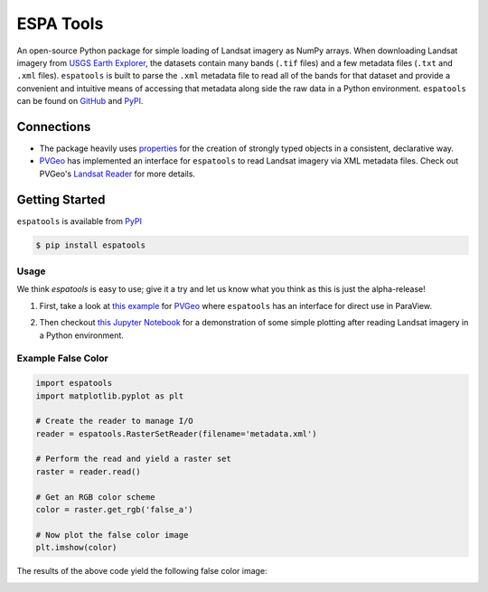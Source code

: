 ESPA Tools
==========

.. image:: https://readthedocs.org/projects/espatools/badge/?version=latest
   :target: https://espatools.readthedocs.io/en/latest/?badge=latest
   :alt: Documentation Status

.. image:: https://img.shields.io/pypi/v/espatools.svg
   :target: https://pypi.org/project/espatools/
   :alt: PyPI

.. image:: https://travis-ci.org/OpenGeoVis/espatools.svg?branch=master
   :target: https://travis-ci.org/OpenGeoVis/espatools
   :alt: Build Status

.. image:: https://img.shields.io/badge/docs%20by-gendocs-blue.svg
   :target: https://gendocs.readthedocs.io/en/latest/?badge=latest)
   :alt: Documentation Built by gendocs

.. image:: https://img.shields.io/github/stars/OpenGeoVis/espatools.svg?style=social&label=Stars
   :target: https://github.com/OpenGeoVis/espatools
   :alt: GitHub

An open-source Python package for simple loading of Landsat imagery as NumPy arrays.
When downloading Landsat imagery from `USGS Earth Explorer`_, the datasets contain
many bands (``.tif`` files) and a few metadata files (``.txt`` and ``.xml`` files).
``espatools`` is built to parse the ``.xml`` metadata file to read all of the bands
for that dataset and provide a convenient and intuitive means of accessing that
metadata along side the raw data in a Python environment.
``espatools`` can be found on `GitHub`_ and `PyPI`_.


.. image:: https://github.com/OpenGeoVis/espatools/raw/master/collage.png
   :alt: Collage of RGB colors


.. _USGS Earth Explorer: https://earthexplorer.usgs.gov
.. _GitHub: https://github.com/OpenGeoVis/espatools/
.. _PyPI: https://pypi.org/project/espatools/

Connections
-----------

- The package heavily uses `properties`_ for the creation of strongly typed objects in a consistent, declarative way.
- `PVGeo`_ has implemented an interface for ``espatools`` to read Landsat imagery via XML metadata files. Check out PVGeo's `Landsat Reader`_ for more details.

.. _properties: http://propertiespy.readthedocs.io/en/latest/
.. _PVGeo: http://pvgeo.org
.. _Landsat Reader: http://pvgeo.org/examples/grids/raster/

Getting Started
---------------

``espatools`` is available from `PyPI`_

.. _PyPI: https://pypi.org/project/espatools/

.. code-block:: bash

    $ pip install espatools


Usage
^^^^^

We think `espatools` is easy to use; give it a try and let us know what you think as this is just the alpha-release!

1. First, take a look at `this example`_ for `PVGeo`_ where ``espatools`` has an interface for direct use in ParaView.

.. _this example: http://pvgeo.org/examples/grids/raster/

2. Then checkout `this Jupyter Notebook`_ for a demonstration of some simple plotting after reading Landsat imagery in a Python environment.

.. _this Jupyter Notebook: https://github.com/OpenGeoVis/espatools/blob/master/Example.ipynb


Example False Color
^^^^^^^^^^^^^^^^^^^

.. code-block:: python

    import espatools
    import matplotlib.pyplot as plt

    # Create the reader to manage I/O
    reader = espatools.RasterSetReader(filename='metadata.xml')

    # Perform the read and yield a raster set
    raster = reader.read()

    # Get an RGB color scheme
    color = raster.get_rgb('false_a')

    # Now plot the false color image
    plt.imshow(color)


The results of the above code yield the following false color image:


.. image:: https://github.com/OpenGeoVis/espatools/raw/master/RGB.png
   :alt: RGB False Color
